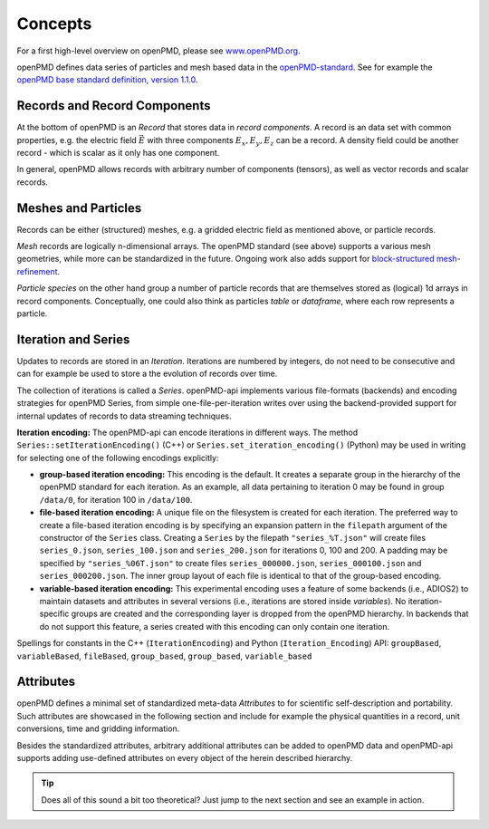 .. _concepts:

Concepts
========

For a first high-level overview on openPMD, please see `www.openPMD.org <https://www.openPMD.org>`__.

openPMD defines data series of particles and mesh based data in the `openPMD-standard <https://github.com/openPMD/openPMD-standard>`__.
See for example the `openPMD base standard definition, version 1.1.0 <https://github.com/openPMD/openPMD-standard/blob/1.1.0/STANDARD.md>`__.

.. image:: hierarchy.svg
  :width: 100%
  :alt: hierarchy of cental objects in openPMD

Records and Record Components
-----------------------------

At the bottom of openPMD is an *Record* that stores data in *record components*.
A record is an data set with common properties, e.g. the electric field :math:`\vec E` with three components :math:`E_x, E_y, E_z` can be a record.
A density field could be another record - which is scalar as it only has one component.

In general, openPMD allows records with arbitrary number of components (tensors), as well as vector records and scalar records.

Meshes and Particles
--------------------

Records can be either (structured) meshes, e.g. a gridded electric field as mentioned above, or particle records.

*Mesh* records are logically n-dimensional arrays.
The openPMD standard (see above) supports a various mesh geometries, while more can be standardized in the future.
Ongoing work also adds support for `block-structured mesh-refinement <https://github.com/openPMD/openPMD-standard/pull/252>`__.

*Particle species* on the other hand group a number of particle records that are themselves stored as (logical) 1d arrays in record components.
Conceptually, one could also think as particles *table* or *dataframe*, where each row represents a particle.

Iteration and Series
--------------------

Updates to records are stored in an *Iteration*.
Iterations are numbered by integers, do not need to be consecutive and can for example be used to store a the evolution of records over time.

The collection of iterations is called a *Series*.
openPMD-api implements various file-formats (backends) and encoding strategies for openPMD Series, from simple one-file-per-iteration writes over using the backend-provided support for internal updates of records to data streaming techniques.

**Iteration encoding:** The openPMD-api can encode iterations in different ways.
The method ``Series::setIterationEncoding()`` (C++) or ``Series.set_iteration_encoding()`` (Python) may be used in writing for selecting one of the following encodings explicitly:

* **group-based iteration encoding:** This encoding is the default.
  It creates a separate group in the hierarchy of the openPMD standard for each iteration.
  As an example, all data pertaining to iteration 0 may be found in group ``/data/0``, for iteration 100 in ``/data/100``.
* **file-based iteration encoding:** A unique file on the filesystem is created for each iteration.
  The preferred way to create a file-based iteration encoding is by specifying an expansion pattern in the ``filepath`` argument of the constructor of the ``Series`` class.
  Creating a ``Series`` by the filepath ``"series_%T.json"`` will create files ``series_0.json``, ``series_100.json`` and ``series_200.json`` for iterations 0, 100 and 200.
  A padding may be specified by ``"series_%06T.json"`` to create files ``series_000000.json``, ``series_000100.json`` and ``series_000200.json``.
  The inner group layout of each file is identical to that of the group-based encoding.
* **variable-based iteration encoding:** This experimental encoding uses a feature of some backends (i.e., ADIOS2) to maintain datasets and attributes in several versions (i.e., iterations are stored inside *variables*).
  No iteration-specific groups are created and the corresponding layer is dropped from the openPMD hierarchy.
  In backends that do not support this feature, a series created with this encoding can only contain one iteration.

Spellings for constants in the C++ (``IterationEncoding``) and Python (``Iteration_Encoding``) API: ``groupBased``, ``variableBased``, ``fileBased``, ``group_based``, ``group_based``, ``variable_based``

Attributes
----------

openPMD defines a minimal set of standardized meta-data *Attributes* to for scientific self-description and portability.
Such attributes are showcased in the following section and include for example the physical quantities in a record, unit conversions, time and gridding information.

Besides the standardized attributes, arbitrary additional attributes can be added to openPMD data and openPMD-api supports adding use-defined attributes on every object of the herein described hierarchy.

.. tip::

   Does all of this sound a bit too theoretical?
   Just jump to the next section and see an example in action.
